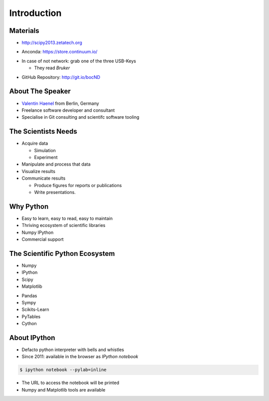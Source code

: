 Introduction
============

Materials
---------

* http://scipy2013.zetatech.org

.. raw:: pdf

   \vspace{2cm}

* Anconda: https://store.continuum.io/

.. raw:: pdf

   \vspace{2cm}

* In case of not network: grab one of the three USB-Keys

  * They read *Bruker*

.. raw:: pdf

   \vspace{2cm}

* GitHub Repository: http://git.io/bocND

About The Speaker
-----------------

* `Valentin Haenel <http://haenel.co>`_ from Berlin, Germany
* Freelance software developer and consultant
* Specialise in Git consulting and scientifc software tooling


The Scientists Needs
--------------------

* Acquire data

  * Simulation
  * Experiment

* Manipulate and process that data
* Visualize results
* Communicate results

  * Produce figures for reports or publications
  * Write presentations.


Why Python
----------

* Easy to learn, easy to read, easy to maintain
* Thriving ecosystem of scientific libraries
* Numpy IPython
* Commercial support

The Scientific Python Ecosystem
-------------------------------

* Numpy
* IPython
* Scipy
* Matplotlib

.. raw:: pdf

   \vspace{2cm}

* Pandas
* Sympy
* Scikits-Learn
* PyTables
* Cython

About IPython
-------------

* Defacto python interpreter with bells and whistles
* Since 2011: available in the browser as *IPython notebook*

.. code:: console

   $ ipython notebook --pylab=inline

* The URL to access the notebook will be printed
* Numpy and Matplotlib tools are available
